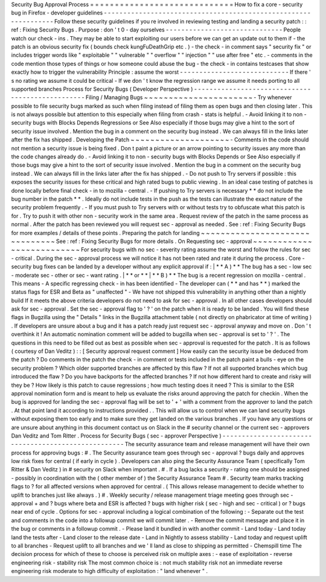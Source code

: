Security
Bug
Approval
Process
=
=
=
=
=
=
=
=
=
=
=
=
=
=
=
=
=
=
=
=
=
=
=
=
=
=
=
=
=
How
to
fix
a
core
-
security
bug
in
Firefox
-
developer
guidelines
-
-
-
-
-
-
-
-
-
-
-
-
-
-
-
-
-
-
-
-
-
-
-
-
-
-
-
-
-
-
-
-
-
-
-
-
-
-
-
-
-
-
-
-
-
-
-
-
-
-
-
-
-
-
-
-
-
-
-
-
-
-
-
-
Follow
these
security
guidelines
if
you
re
involved
in
reviewing
testing
and
landing
a
security
patch
:
:
ref
:
Fixing
Security
Bugs
.
Purpose
:
don
'
t
0
-
day
ourselves
-
-
-
-
-
-
-
-
-
-
-
-
-
-
-
-
-
-
-
-
-
-
-
-
-
-
-
-
-
-
People
watch
our
check
-
ins
.
They
may
be
able
to
start
exploiting
our
users
before
we
can
get
an
update
out
to
them
if
-
the
patch
is
an
obvious
security
fix
(
bounds
check
kungFuDeathGrip
etc
.
)
-
the
check
-
in
comment
says
"
security
fix
"
or
includes
trigger
words
like
"
exploitable
"
"
vulnerable
"
"
overflow
"
"
injection
"
"
use
after
free
"
etc
.
-
comments
in
the
code
mention
those
types
of
things
or
how
someone
could
abuse
the
bug
-
the
check
-
in
contains
testcases
that
show
exactly
how
to
trigger
the
vulnerability
Principle
:
assume
the
worst
-
-
-
-
-
-
-
-
-
-
-
-
-
-
-
-
-
-
-
-
-
-
-
-
-
-
-
-
If
there
'
s
no
rating
we
assume
it
could
be
critical
-
If
we
don
'
t
know
the
regression
range
we
assume
it
needs
porting
to
all
supported
branches
Process
for
Security
Bugs
(
Developer
Perspective
)
-
-
-
-
-
-
-
-
-
-
-
-
-
-
-
-
-
-
-
-
-
-
-
-
-
-
-
-
-
-
-
-
-
-
-
-
-
-
-
-
-
-
-
-
-
-
-
-
-
Filing
/
Managing
Bugs
~
~
~
~
~
~
~
~
~
~
~
~
~
~
~
~
~
~
~
~
~
~
-
Try
whenever
possible
to
file
security
bugs
marked
as
such
when
filing
instead
of
filing
them
as
open
bugs
and
then
closing
later
.
This
is
not
always
possible
but
attention
to
this
especially
when
filing
from
crash
-
stats
is
helpful
.
-
Avoid
linking
it
to
non
-
security
bugs
with
Blocks
Depends
Regressions
or
See
Also
especially
if
those
bugs
may
give
a
hint
to
the
sort
of
security
issue
involved
.
Mention
the
bug
in
a
comment
on
the
security
bug
instead
.
We
can
always
fill
in
the
links
later
after
the
fix
has
shipped
.
Developing
the
Patch
~
~
~
~
~
~
~
~
~
~
~
~
~
~
~
~
~
~
~
~
-
Comments
in
the
code
should
not
mention
a
security
issue
is
being
fixed
.
Don
t
paint
a
picture
or
an
arrow
pointing
to
security
issues
any
more
than
the
code
changes
already
do
.
-
Avoid
linking
it
to
non
-
security
bugs
with
Blocks
Depends
or
See
Also
especially
if
those
bugs
may
give
a
hint
to
the
sort
of
security
issue
involved
.
Mention
the
bug
in
a
comment
on
the
security
bug
instead
.
We
can
always
fill
in
the
links
later
after
the
fix
has
shipped
.
-
Do
not
push
to
Try
servers
if
possible
:
this
exposes
the
security
issues
for
these
critical
and
high
rated
bugs
to
public
viewing
.
In
an
ideal
case
testing
of
patches
is
done
locally
before
final
check
-
in
to
mozilla
-
central
.
-
If
pushing
to
Try
servers
is
necessary
*
*
do
not
include
the
bug
number
in
the
patch
*
*
.
Ideally
do
not
include
tests
in
the
push
as
the
tests
can
illustrate
the
exact
nature
of
the
security
problem
frequently
.
-
If
you
must
push
to
Try
servers
with
or
without
tests
try
to
obfuscate
what
this
patch
is
for
.
Try
to
push
it
with
other
non
-
security
work
in
the
same
area
.
Request
review
of
the
patch
in
the
same
process
as
normal
.
After
the
patch
has
been
reviewed
you
will
request
sec
-
approval
as
needed
.
See
:
ref
:
Fixing
Security
Bugs
for
more
examples
/
details
of
these
points
.
Preparing
the
patch
for
landing
~
~
~
~
~
~
~
~
~
~
~
~
~
~
~
~
~
~
~
~
~
~
~
~
~
~
~
~
~
~
~
See
:
ref
:
Fixing
Security
Bugs
for
more
details
.
On
Requesting
sec
-
approval
~
~
~
~
~
~
~
~
~
~
~
~
~
~
~
~
~
~
~
~
~
~
~
~
~
~
For
security
bugs
with
no
sec
-
severity
rating
assume
the
worst
and
follow
the
rules
for
sec
-
critical
.
During
the
sec
-
approval
process
we
will
notice
it
has
not
been
rated
and
rate
it
during
the
process
.
Core
-
security
bug
fixes
can
be
landed
by
a
developer
without
any
explicit
approval
if
:
|
*
*
A
)
*
*
The
bug
has
a
sec
-
low
sec
-
moderate
sec
-
other
or
sec
-
want
rating
.
|
*
*
or
*
*
|
*
*
B
)
*
*
The
bug
is
a
recent
regression
on
mozilla
-
central
.
This
means
-
A
specific
regressing
check
-
in
has
been
identified
-
The
developer
can
(
*
*
and
has
*
*
)
marked
the
status
flags
for
ESR
and
Beta
as
"
unaffected
"
-
We
have
not
shipped
this
vulnerability
in
anything
other
than
a
nightly
build
If
it
meets
the
above
criteria
developers
do
not
need
to
ask
for
sec
-
approval
.
In
all
other
cases
developers
should
ask
for
sec
-
approval
.
Set
the
sec
-
approval
flag
to
'
?
'
on
the
patch
when
it
is
ready
to
be
landed
.
You
will
find
these
flags
in
Bugzilla
using
the
"
Details
"
links
in
the
Bugzilla
attachment
table
(
not
directly
on
phabricator
at
time
of
writing
)
.
If
developers
are
unsure
about
a
bug
and
it
has
a
patch
ready
just
request
sec
-
approval
anyway
and
move
on
.
Don
'
t
overthink
it
!
An
automatic
nomination
comment
will
be
added
to
bugzilla
when
sec
-
approval
is
set
to
'
?
'
.
The
questions
in
this
need
to
be
filled
out
as
best
as
possible
when
sec
-
approval
is
requested
for
the
patch
.
It
is
as
follows
(
courtesy
of
Dan
Veditz
)
:
:
[
Security
approval
request
comment
]
How
easily
can
the
security
issue
be
deduced
from
the
patch
?
Do
comments
in
the
patch
the
check
-
in
comment
or
tests
included
in
the
patch
paint
a
bulls
-
eye
on
the
security
problem
?
Which
older
supported
branches
are
affected
by
this
flaw
?
If
not
all
supported
branches
which
bug
introduced
the
flaw
?
Do
you
have
backports
for
the
affected
branches
?
If
not
how
different
hard
to
create
and
risky
will
they
be
?
How
likely
is
this
patch
to
cause
regressions
;
how
much
testing
does
it
need
?
This
is
similar
to
the
ESR
approval
nomination
form
and
is
meant
to
help
us
evaluate
the
risks
around
approving
the
patch
for
checkin
.
When
the
bug
is
approved
for
landing
the
sec
-
approval
flag
will
be
set
to
'
+
'
with
a
comment
from
the
approver
to
land
the
patch
.
At
that
point
land
it
according
to
instructions
provided
.
.
This
will
allow
us
to
control
when
we
can
land
security
bugs
without
exposing
them
too
early
and
to
make
sure
they
get
landed
on
the
various
branches
.
If
you
have
any
questions
or
are
unsure
about
anything
in
this
document
contact
us
on
Slack
in
the
#
security
channel
or
the
current
sec
-
approvers
Dan
Veditz
and
Tom
Ritter
.
Process
for
Security
Bugs
(
sec
-
approver
Perspective
)
-
-
-
-
-
-
-
-
-
-
-
-
-
-
-
-
-
-
-
-
-
-
-
-
-
-
-
-
-
-
-
-
-
-
-
-
-
-
-
-
-
-
-
-
-
-
-
-
-
-
-
-
The
security
assurance
team
and
release
management
will
have
their
own
process
for
approving
bugs
:
#
.
The
Security
assurance
team
goes
through
sec
-
approval
?
bugs
daily
and
approves
low
risk
fixes
for
central
(
if
early
in
cycle
)
.
Developers
can
also
ping
the
Security
Assurance
Team
(
specifically
Tom
Ritter
&
Dan
Veditz
)
in
#
security
on
Slack
when
important
.
#
.
If
a
bug
lacks
a
security
-
rating
one
should
be
assigned
-
possibly
in
coordination
with
the
(
other
member
of
)
the
Security
Assurance
Team
#
.
Security
team
marks
tracking
flags
to
?
for
all
affected
versions
when
approved
for
central
.
(
This
allows
release
management
to
decide
whether
to
uplift
to
branches
just
like
always
.
)
#
.
Weekly
security
/
release
management
triage
meeting
goes
through
sec
-
approval
+
and
?
bugs
where
beta
and
ESR
is
affected
?
bugs
with
higher
risk
(
sec
-
high
and
sec
-
critical
)
or
?
bugs
near
end
of
cycle
.
Options
for
sec
-
approval
including
a
logical
combination
of
the
following
:
-
Separate
out
the
test
and
comments
in
the
code
into
a
followup
commit
we
will
commit
later
.
-
Remove
the
commit
message
and
place
it
in
the
bug
or
comments
in
a
followup
commit
.
-
Please
land
it
bundled
in
with
another
commit
-
Land
today
-
Land
today
land
the
tests
after
-
Land
closer
to
the
release
date
-
Land
in
Nightly
to
assess
stability
-
Land
today
and
request
uplift
to
all
branches
-
Request
uplift
to
all
branches
and
we
'
ll
land
as
close
to
shipping
as
permitted
-
Chemspill
time
The
decision
process
for
which
of
these
to
choose
is
perceived
risk
on
multiple
axes
:
-
ease
of
exploitation
-
reverse
engineering
risk
-
stability
risk
The
most
common
choice
is
:
not
much
stability
risk
not
an
immediate
reverse
engineering
risk
moderate
to
high
difficulty
of
exploitation
:
"
land
whenever
"
.
